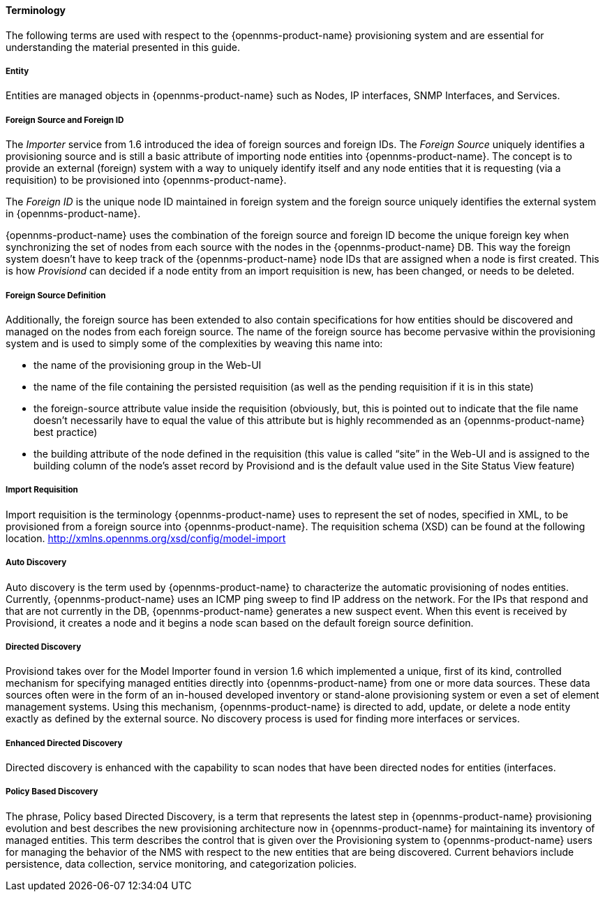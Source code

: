 
// Allow GitHub image rendering
:imagesdir: ../../images

==== Terminology

The following terms are used with respect to the {opennms-product-name} provisioning system and are essential for understanding the material presented in this guide.

===== Entity

Entities are managed objects in {opennms-product-name} such as Nodes, IP interfaces, SNMP Interfaces, and Services.

===== Foreign Source and Foreign ID

The _Importer_ service from 1.6 introduced the idea of foreign sources and foreign IDs.
The _Foreign Source_ uniquely identifies a provisioning source and is still a basic attribute of importing node entities into {opennms-product-name}.
The concept is to provide an external (foreign) system with a way to uniquely identify itself and any node entities that it is requesting (via a requisition) to be provisioned into {opennms-product-name}.

The _Foreign ID_ is the unique node ID maintained in foreign system and the foreign source uniquely identifies the external system in {opennms-product-name}.

{opennms-product-name} uses the combination of the foreign source and foreign ID become the unique foreign key when synchronizing the set of nodes from each source with the nodes in the {opennms-product-name} DB.
This way the foreign system doesn’t have to keep track of the {opennms-product-name} node IDs that are assigned when a node is first created.
This is how _Provisiond_ can decided if a node entity from an import requisition is new, has been changed, or needs to be deleted.

===== Foreign Source Definition

Additionally, the foreign source has been extended to also contain specifications for how entities should be discovered and managed on the nodes from each foreign source.
The name of the foreign source has become pervasive within the provisioning system and is used to simply some of the complexities by weaving this name into:

* the name of the provisioning group in the Web-UI
* the name of the file containing the persisted requisition (as well as the pending requisition if it is in this state)
* the foreign-source attribute value inside the requisition (obviously, but, this is pointed out to indicate that the file name doesn’t necessarily have to equal the value of this attribute but is highly recommended as an {opennms-product-name} best practice)
* the building attribute of the node defined in the requisition (this value is called “site” in the Web-UI and is assigned to the building column of the node’s asset record by Provisiond and is the default value used in the Site Status View feature)

===== Import Requisition

Import requisition is the terminology {opennms-product-name} uses to represent the set of nodes, specified in XML, to be provisioned from a foreign source into {opennms-product-name}.
The requisition schema (XSD) can be found at the following location. http://xmlns.opennms.org/xsd/config/model-import[http://xmlns.opennms.org/xsd/config/model-import]

===== Auto Discovery

Auto discovery is the term used by {opennms-product-name} to characterize the automatic provisioning of nodes entities.
Currently, {opennms-product-name} uses an ICMP ping sweep to find IP address on the network.
For the IPs that respond and that are not currently in the DB, {opennms-product-name} generates a new suspect event.
When this event is received by Provisiond, it creates a node and it begins a node scan based on the default foreign source definition.

===== Directed Discovery

Provisiond takes over for the Model Importer found in version 1.6 which implemented a unique, first of its kind, controlled mechanism for specifying managed entities directly into {opennms-product-name} from one or more data sources.
These data sources often were in the form of an in-housed developed inventory or stand-alone provisioning system or even a set of element management systems.
Using this mechanism, {opennms-product-name} is directed to add, update, or delete a node entity exactly as defined by the external source.
No discovery process is used for finding more interfaces or services.

===== Enhanced Directed Discovery

Directed discovery is enhanced with the capability to scan nodes that have been directed nodes for entities (interfaces.

===== Policy Based Discovery

The phrase, Policy based Directed Discovery, is a term that represents the latest step in {opennms-product-name} provisioning evolution and best describes the new provisioning architecture now in {opennms-product-name} for maintaining its inventory of managed entities.
This term describes the control that is given over the Provisioning system to {opennms-product-name} users for managing the behavior of the NMS with respect to the new entities that are being discovered.
Current behaviors include persistence, data collection, service monitoring, and categorization policies.
